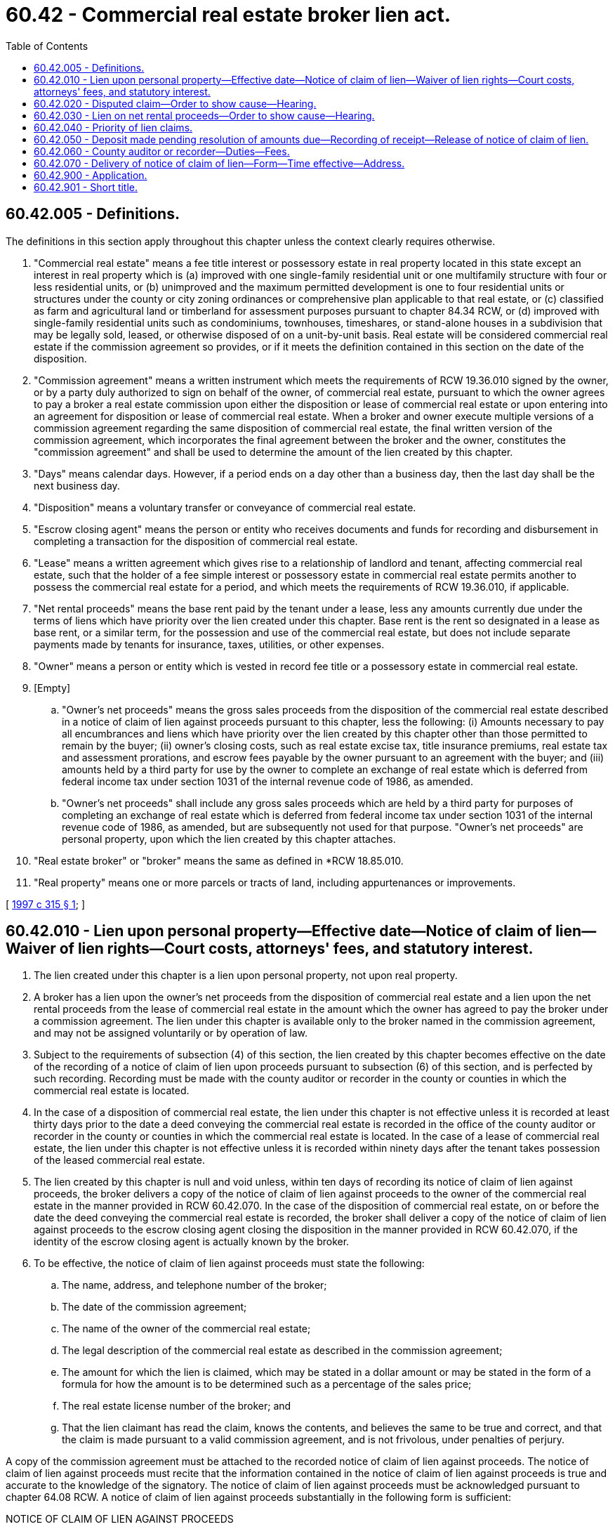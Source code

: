 = 60.42 - Commercial real estate broker lien act.
:toc:

== 60.42.005 - Definitions.
The definitions in this section apply throughout this chapter unless the context clearly requires otherwise.

. "Commercial real estate" means a fee title interest or possessory estate in real property located in this state except an interest in real property which is (a) improved with one single-family residential unit or one multifamily structure with four or less residential units, or (b) unimproved and the maximum permitted development is one to four residential units or structures under the county or city zoning ordinances or comprehensive plan applicable to that real estate, or (c) classified as farm and agricultural land or timberland for assessment purposes pursuant to chapter 84.34 RCW, or (d) improved with single-family residential units such as condominiums, townhouses, timeshares, or stand-alone houses in a subdivision that may be legally sold, leased, or otherwise disposed of on a unit-by-unit basis. Real estate will be considered commercial real estate if the commission agreement so provides, or if it meets the definition contained in this section on the date of the disposition.

. "Commission agreement" means a written instrument which meets the requirements of RCW 19.36.010 signed by the owner, or by a party duly authorized to sign on behalf of the owner, of commercial real estate, pursuant to which the owner agrees to pay a broker a real estate commission upon either the disposition or lease of commercial real estate or upon entering into an agreement for disposition or lease of commercial real estate. When a broker and owner execute multiple versions of a commission agreement regarding the same disposition of commercial real estate, the final written version of the commission agreement, which incorporates the final agreement between the broker and the owner, constitutes the "commission agreement" and shall be used to determine the amount of the lien created by this chapter.

. "Days" means calendar days. However, if a period ends on a day other than a business day, then the last day shall be the next business day.

. "Disposition" means a voluntary transfer or conveyance of commercial real estate.

. "Escrow closing agent" means the person or entity who receives documents and funds for recording and disbursement in completing a transaction for the disposition of commercial real estate.

. "Lease" means a written agreement which gives rise to a relationship of landlord and tenant, affecting commercial real estate, such that the holder of a fee simple interest or possessory estate in commercial real estate permits another to possess the commercial real estate for a period, and which meets the requirements of RCW 19.36.010, if applicable.

. "Net rental proceeds" means the base rent paid by the tenant under a lease, less any amounts currently due under the terms of liens which have priority over the lien created under this chapter. Base rent is the rent so designated in a lease as base rent, or a similar term, for the possession and use of the commercial real estate, but does not include separate payments made by tenants for insurance, taxes, utilities, or other expenses.

. "Owner" means a person or entity which is vested in record fee title or a possessory estate in commercial real estate.

. [Empty]
.. "Owner's net proceeds" means the gross sales proceeds from the disposition of the commercial real estate described in a notice of claim of lien against proceeds pursuant to this chapter, less the following: (i) Amounts necessary to pay all encumbrances and liens which have priority over the lien created by this chapter other than those permitted to remain by the buyer; (ii) owner's closing costs, such as real estate excise tax, title insurance premiums, real estate tax and assessment prorations, and escrow fees payable by the owner pursuant to an agreement with the buyer; and (iii) amounts held by a third party for use by the owner to complete an exchange of real estate which is deferred from federal income tax under section 1031 of the internal revenue code of 1986, as amended.

.. "Owner's net proceeds" shall include any gross sales proceeds which are held by a third party for purposes of completing an exchange of real estate which is deferred from federal income tax under section 1031 of the internal revenue code of 1986, as amended, but are subsequently not used for that purpose. "Owner's net proceeds" are personal property, upon which the lien created by this chapter attaches.

. "Real estate broker" or "broker" means the same as defined in *RCW 18.85.010.

. "Real property" means one or more parcels or tracts of land, including appurtenances or improvements.

[ http://lawfilesext.leg.wa.gov/biennium/1997-98/Pdf/Bills/Session%20Laws/House/1936-S.SL.pdf?cite=1997%20c%20315%20§%201[1997 c 315 § 1]; ]

== 60.42.010 - Lien upon personal property—Effective date—Notice of claim of lien—Waiver of lien rights—Court costs, attorneys' fees, and statutory interest.
. The lien created under this chapter is a lien upon personal property, not upon real property.

. A broker has a lien upon the owner's net proceeds from the disposition of commercial real estate and a lien upon the net rental proceeds from the lease of commercial real estate in the amount which the owner has agreed to pay the broker under a commission agreement. The lien under this chapter is available only to the broker named in the commission agreement, and may not be assigned voluntarily or by operation of law.

. Subject to the requirements of subsection (4) of this section, the lien created by this chapter becomes effective on the date of the recording of a notice of claim of lien upon proceeds pursuant to subsection (6) of this section, and is perfected by such recording. Recording must be made with the county auditor or recorder in the county or counties in which the commercial real estate is located.

. In the case of a disposition of commercial real estate, the lien under this chapter is not effective unless it is recorded at least thirty days prior to the date a deed conveying the commercial real estate is recorded in the office of the county auditor or recorder in the county or counties in which the commercial real estate is located. In the case of a lease of commercial real estate, the lien under this chapter is not effective unless it is recorded within ninety days after the tenant takes possession of the leased commercial real estate.

. The lien created by this chapter is null and void unless, within ten days of recording its notice of claim of lien against proceeds, the broker delivers a copy of the notice of claim of lien against proceeds to the owner of the commercial real estate in the manner provided in RCW 60.42.070. In the case of the disposition of commercial real estate, on or before the date the deed conveying the commercial real estate is recorded, the broker shall deliver a copy of the notice of claim of lien against proceeds to the escrow closing agent closing the disposition in the manner provided in RCW 60.42.070, if the identity of the escrow closing agent is actually known by the broker.

. To be effective, the notice of claim of lien against proceeds must state the following:

.. The name, address, and telephone number of the broker;

.. The date of the commission agreement;

.. The name of the owner of the commercial real estate;

.. The legal description of the commercial real estate as described in the commission agreement;

.. The amount for which the lien is claimed, which may be stated in a dollar amount or may be stated in the form of a formula for how the amount is to be determined such as a percentage of the sales price;

.. The real estate license number of the broker; and

.. That the lien claimant has read the claim, knows the contents, and believes the same to be true and correct, and that the claim is made pursuant to a valid commission agreement, and is not frivolous, under penalties of perjury.

A copy of the commission agreement must be attached to the recorded notice of claim of lien against proceeds. The notice of claim of lien against proceeds must recite that the information contained in the notice of claim of lien against proceeds is true and accurate to the knowledge of the signatory. The notice of claim of lien against proceeds must be acknowledged pursuant to chapter 64.08 RCW. A notice of claim of lien against proceeds substantially in the following form is sufficient:

NOTICE OF CLAIM OF LIEN AGAINST PROCEEDS

PURSUANT TO CHAPTER 60.42 RCW

Notice is hereby given that the person named below claims a lien as to owner's net proceeds or net rental proceeds, but not real property, pursuant to chapter 60.42 RCW. In support of this lien, the following information is submitted:

1. Name, telephone number, and address of lien claimant:. . . .

. . . .

2. Washington state broker's license number of lien

claimant: . . . .

3. Date of the written commission agreement on which this claim is based: . . . . . . . . . , a true and complete copy of which is attached to this notice of claim of lien.

4. Name of the owner: . . . .

5. Legal description of the commercial real estate described in the commission agreement: . . . .

. . . .

6. The amount for which the lien is claimed, which may be stated in a dollar amount or may be stated in the form of a formula for how the amount is to be determined such as a percentage of the sales price:

. . . .

7. The undersigned lien claimant, being sworn, states: I have read the foregoing claim, know the contents, and believe the same to be true and correct, and the claim is made pursuant to a valid commission agreement, and is not frivolous, under penalty of perjury.

 . . . . Signature of lien claimant . . . . Name, Street Address, City, State of person signing . . . . Telephone Number of person signingState of Washington) ) ssCounty of. . . .) . . . .Subscribed and sworn to, or affirmed, before me on  . . . by  . . . . . . . . Signature(Seal or stamp). . . . Title My appointment expires . . . .

 

. . . .

 

Signature of lien claimant

 

. . . .

 

Name, Street Address, City, State

 

of person signing

 

. . . .

 

Telephone Number of person signing

State of Washington

)

 

) ss

County of. . . .

)

 

. . . .

Subscribed and sworn to, or affirmed, before me on  . . . by  . . . .

 

. . . .

 

Signature

(Seal or stamp)

. . . .

 

Title

 

My appointment expires . . . .

(Add acknowledgment pursuant to chapter 64.08 RCW)

. Whenever a notice of claim of lien against proceeds is recorded and a condition or event occurs, or fails to occur, that would preclude the broker from receiving compensation under the terms of the commission agreement, including the filing of a notice of claim of lien against proceeds in a manner which does not comply with this chapter, the broker shall record, within seven days following demand by the owner, a written release of the notice of claim of lien against proceeds.

. Whenever the amount claimed in a notice of claim of lien against proceeds is paid to the lien claimant, the lien claimant shall promptly record a satisfaction or release of the notice of claim of lien against proceeds on written demand of the owner no later than five days after receipt of payment. In the case of a disposition of commercial real estate, the escrow closing agent is required to pay to the lien claimant the owner's net proceeds up to the amount claimed in the notice of claim of lien against proceeds. If the amount claimed in the notice of claim of lien against proceeds is to be fully or partially paid to the lien claimant by the escrow closing agent, upon such disposition, then the lien claimant shall submit a release of the notice of claim of lien against proceeds in the amount of the owner's net proceeds or the amount of the lien, whichever is smaller, to the escrow closing agent to be held in escrow pending such disposition and payment. In a suit brought by the owner to compel delivery of the release by the lien claimant, if the court determines that the delay was unjustified, the court shall, in addition to ordering the release of the notice of claim of lien, award the costs of the action including reasonable attorneys' fees to the prevailing party.

. An owner of commercial real estate may request that a broker waive the rights to a lien under this chapter, and such a waiver contained in the commission agreement signed by the broker is effective to waive the broker's rights to a lien under this chapter. In a suit filed by a broker to recover amounts due under a commission agreement in which the broker has waived lien rights under this chapter, if the court finds that payment is due to the broker under the commission agreement, the court, in addition to awarding normal damages, shall award to the broker court costs, reasonable attorneys' fees, and statutory interest, as provided in RCW 19.52.010, from the date the deed is recorded in the event of a disposition, or from the date the tenant takes possession in the event of a lease.

[ http://lawfilesext.leg.wa.gov/biennium/1997-98/Pdf/Bills/Session%20Laws/House/1936-S.SL.pdf?cite=1997%20c%20315%20§%202[1997 c 315 § 2]; ]

== 60.42.020 - Disputed claim—Order to show cause—Hearing.
. An owner of commercial real estate subject to a recorded notice of claim of lien against proceeds under this chapter, who disputes the broker's claim in the notice of claim of lien against proceeds, may apply by motion to the superior court for the county where the commercial real estate, or some part thereof, is located for an order directing the broker to appear before the court at a time no earlier than seven nor later than fifteen days following the date of service of the motion and order on the broker, to show cause as to why the relief requested should not be granted. The motion must state the grounds upon which relief is asked and must be supported by the affidavit of the owner setting forth a concise statement of the facts upon which the motion is based.

. The order to show cause must clearly state that if the broker fails to appear at the time and place noted, the notice of claim of lien against proceeds must be released, with prejudice, and the broker must be ordered to pay the costs requested by the owner, including reasonable attorneys' fees.

. If, following a hearing on the matter, the court determines that the owner is not a party to an agreement which will result in the owner being obligated to pay to the broker a commission pursuant to the terms of a commission agreement, the court shall issue an order releasing the notice of claim of lien against proceeds and awarding costs and reasonable attorneys' fees to the owner to be paid by the broker. If the court determines that the owner is a party to an agreement which will result in the owner being obligated to pay to the broker a commission pursuant to the terms of a commission agreement, the court shall issue an order so stating and awarding costs and reasonable attorneys' fees to the broker, to be paid by the owner. Such orders are final judgments.

. Proceedings under this section shall not affect other rights and remedies available to the parties under this chapter or otherwise.

[ http://lawfilesext.leg.wa.gov/biennium/1997-98/Pdf/Bills/Session%20Laws/House/1936-S.SL.pdf?cite=1997%20c%20315%20§%203[1997 c 315 § 3]; ]

== 60.42.030 - Lien on net rental proceeds—Order to show cause—Hearing.
. If a broker has a lien on net rental proceeds pursuant to RCW 60.42.010(2), and the broker has recorded a notice of claim of lien against proceeds and otherwise complied with the requirements of this chapter, the broker may apply by motion to the superior court for the county where the commercial real estate, or some part thereof, is located, for an order directing the owner to appear before the court at a time no earlier than seven nor later than fifteen days following the date of service of the motion and order on the owner, and show cause as to why the relief requested should not be granted. The motion must state the grounds upon which relief is asked, and must be supported by the affidavit of the broker setting forth a concise statement of the facts upon which the motion is based.

. The order to show cause must clearly state that if the owner fails to appear at the time and place noted, the broker shall be entitled to an order enjoining the owner from paying the net rental proceeds from such lease to any party other than the broker, and that the owner shall be ordered to pay the costs requested by the broker, including reasonable attorneys' fees.

. If, following a hearing on the matter, the court determines that the owner is, or was, a party to an agreement for the lease of commercial real estate, which did or will result in the owner being obligated to pay to the broker a commission pursuant to the terms of a commission agreement, the court shall issue an order enjoining the owner from paying the net rental proceeds from such lease to any party other than the broker. The court shall also order the owner to pay such net rental proceeds to the broker and award costs and reasonable attorneys' fees to the broker, to be paid by the owner. If the court determines that the owner is not, or was not, a party to an agreement for the lease of commercial real estate, which did or will result in the owner being obligated to pay to the broker a commission pursuant to the terms of a commission agreement, the court shall issue an order so stating and awarding costs and reasonable attorneys' fees to the owner, to be paid by the broker. Such orders are final judgments.

. Proceedings under this section shall not affect other rights and remedies available to the parties under this chapter or otherwise.

[ http://lawfilesext.leg.wa.gov/biennium/1997-98/Pdf/Bills/Session%20Laws/House/1936-S.SL.pdf?cite=1997%20c%20315%20§%204[1997 c 315 § 4]; ]

== 60.42.040 - Priority of lien claims.
All statutory liens, consensual liens, mortgages, deeds of trust, assignments of rents, and other encumbrances, including all advances or charges made or accruing thereunder, whether voluntary or obligatory, and all modifications, extensions, renewals, and replacements thereof, recorded prior to the recording of a notice of claim of lien against proceeds have priority over a lien created under this chapter. A prior recorded lien includes, without limitation, a valid material supplier's or mechanic's lien claim that is recorded after the recording of the broker's notice of claim of lien against proceeds but which relates back to a date prior to the recording date of the broker's notice of claim of lien against proceeds.

[ http://lawfilesext.leg.wa.gov/biennium/2013-14/Pdf/Bills/Session%20Laws/Senate/5077-S.SL.pdf?cite=2013%20c%2023%20§%20125[2013 c 23 § 125]; http://lawfilesext.leg.wa.gov/biennium/1997-98/Pdf/Bills/Session%20Laws/House/1936-S.SL.pdf?cite=1997%20c%20315%20§%205[1997 c 315 § 5]; ]

== 60.42.050 - Deposit made pending resolution of amounts due—Recording of receipt—Release of notice of claim of lien.
A notice of claim of lien against proceeds recorded under this chapter must be released without further act, upon the recording of a receipt showing the deposit with the superior court of the county in which the commercial real estate, or some part thereof, is located, of an amount equal to one and one-quarter times the amount of the lien claimed. The receipt shall be recorded in the office in which the notice of claim was recorded. The amount of the deposit in the superior court shall be held pending a resolution of amounts due to the broker and the owner.

[ http://lawfilesext.leg.wa.gov/biennium/1997-98/Pdf/Bills/Session%20Laws/House/1936-S.SL.pdf?cite=1997%20c%20315%20§%206[1997 c 315 § 6]; ]

== 60.42.060 - County auditor or recorder—Duties—Fees.
The county auditor or recorder shall record the notice of claim of lien against proceeds, and any release thereof, in the same manner as deeds and other instruments of title are recorded under chapter 65.08 RCW. Notices of claim of lien against proceeds for registered land need not be recorded in the Torrens register. The county auditor or recorder may not charge a higher fee for recording a notice of claim of lien against proceeds, or for a release thereof, than what the county auditor or recorder charges for other documents.

[ http://lawfilesext.leg.wa.gov/biennium/1997-98/Pdf/Bills/Session%20Laws/House/1936-S.SL.pdf?cite=1997%20c%20315%20§%207[1997 c 315 § 7]; ]

== 60.42.070 - Delivery of notice of claim of lien—Form—Time effective—Address.
Notices to be delivered to a party under this chapter, other than service of process as required in civil actions, shall be by service of process, or by registered or certified mail, return receipt requested, or by personal or electronic delivery and obtaining evidence of delivery in the form of a receipt or other paper or electronic acknowledgment by the party to whom the notice is delivered or an affidavit of service. Delivery is effective at the time of personal service, or personal or electronic delivery, or three days following deposit in the mail as required by this section. Notice to a broker or owner may be given to the address of the broker or owner that is contained in the commission agreement, or such other address as is contained in a written notice from the broker or owner to the party giving the notice. If no address is provided in the commission agreement, the notice to the broker may be given to the broker's address of record with the department of licensing pursuant to chapter 18.85 RCW and notice to the owner may be given to the address of the commercial real estate.

[ http://lawfilesext.leg.wa.gov/biennium/1997-98/Pdf/Bills/Session%20Laws/House/1936-S.SL.pdf?cite=1997%20c%20315%20§%208[1997 c 315 § 8]; ]

== 60.42.900 - Application.
This chapter applies to lien claims based on a commission agreement entered into on, or after, July 27, 1997.

[ http://lawfilesext.leg.wa.gov/biennium/1997-98/Pdf/Bills/Session%20Laws/House/1936-S.SL.pdf?cite=1997%20c%20315%20§%209[1997 c 315 § 9]; ]

== 60.42.901 - Short title.
This chapter may be known and cited as the commercial real estate broker lien act.

[ http://lawfilesext.leg.wa.gov/biennium/1997-98/Pdf/Bills/Session%20Laws/House/1936-S.SL.pdf?cite=1997%20c%20315%20§%2010[1997 c 315 § 10]; ]

